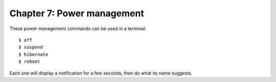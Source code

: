 ===========================
Chapter 7: Power management
===========================

These power management commands can be used in a terminal::

    $ off
    $ suspend
    $ hibernate
    $ reboot

Each one will display a notification for a few seconds, then do what its name
suggests.
